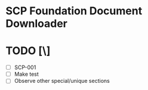 * SCP Foundation Document Downloader
* TODO [\]
	- [ ] SCP-001
	- [ ] Make test
	- [ ] Observe other special/unique sections 

